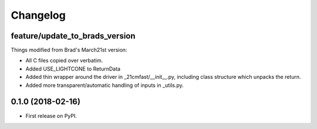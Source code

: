 
Changelog
=========

feature/update_to_brads_version
-------------------------------

Things modified from Brad's March21st version:

* All C files copied over verbatim.
* Added USE_LIGHTCONE to ReturnData
* Added thin wrapper around the driver in _21cmfast/__init__.py, including class structure which unpacks the return.
* Added more transparent/automatic handling of inputs in _utils.py.

0.1.0 (2018-02-16)
------------------

* First release on PyPI.
